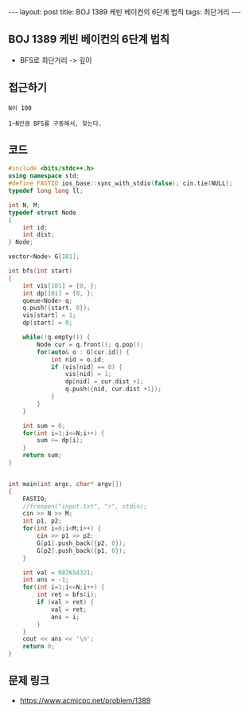 #+HTML: ---
#+HTML: layout: post
#+HTML: title: BOJ 1389 케빈 베이컨의 6단계 법칙
#+HTML: tags: 최단거리
#+HTML: ---
#+OPTIONS: ^:nil

** BOJ 1389 케빈 베이컨의 6단계 법칙
- BFS로 최단거리 -> 깊이

** 접근하기
#+BEGIN_EXAMPLE
N이 100 

1~N만큼 BFS를 구동해서, 찾는다.
#+END_EXAMPLE

** 코드
#+BEGIN_SRC cpp
#include <bits/stdc++.h>
using namespace std;
#define FASTIO ios_base::sync_with_stdio(false); cin.tie(NULL);
typedef long long ll;

int N, M;
typedef struct Node
{
    int id;
    int dist;
} Node;

vector<Node> G[101];

int bfs(int start)
{
    int vis[101] = {0, };    
    int dp[101] = {0, };    
    queue<Node> q;
    q.push({start, 0});
    vis[start] = 1;
    dp[start] = 0;

    while(!q.empty()) {
        Node cur = q.front(); q.pop();
        for(auto& o : G[cur.id]) {
            int nid = o.id;
            if (vis[nid] == 0) {
                vis[nid] = 1;
                dp[nid] = cur.dist +1;
                q.push({nid, cur.dist +1}); 
            } 
        }
    }

    int sum = 0;
    for(int i=1;i<=N;i++) {
        sum += dp[i];
    }
    return sum;
}


int main(int argc, char* argv[])
{
    FASTIO;
    //freopen("input.txt", "r", stdin);
    cin >> N >> M;
    int p1, p2;
    for(int i=0;i<M;i++) {
        cin >> p1 >> p2;
        G[p1].push_back({p2, 0});
        G[p2].push_back({p1, 0});
    }

    int val = 987654321;
    int ans = -1;
    for(int i=1;i<=N;i++) {
        int ret = bfs(i);
        if (val > ret) {
            val = ret;
            ans = i;
        }
    }
    cout << ans << '\n';
    return 0;
}
#+END_SRC

** 문제 링크
- https://www.acmicpc.net/problem/1389
